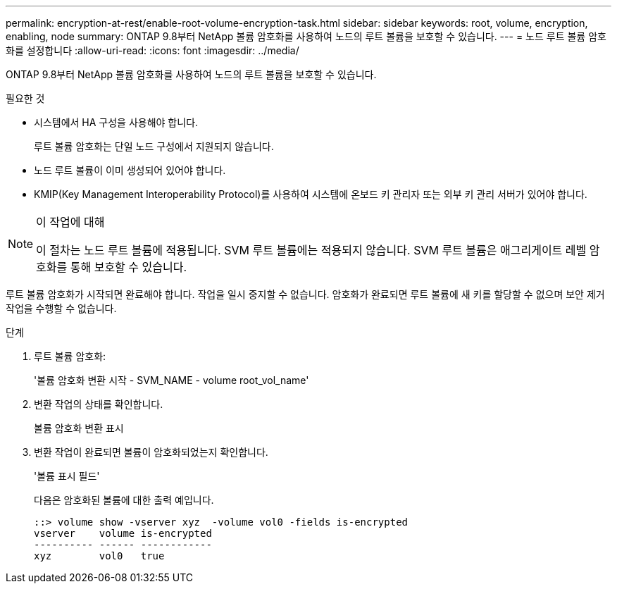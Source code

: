 ---
permalink: encryption-at-rest/enable-root-volume-encryption-task.html 
sidebar: sidebar 
keywords: root, volume, encryption, enabling, node 
summary: ONTAP 9.8부터 NetApp 볼륨 암호화를 사용하여 노드의 루트 볼륨을 보호할 수 있습니다. 
---
= 노드 루트 볼륨 암호화를 설정합니다
:allow-uri-read: 
:icons: font
:imagesdir: ../media/


[role="lead"]
ONTAP 9.8부터 NetApp 볼륨 암호화를 사용하여 노드의 루트 볼륨을 보호할 수 있습니다.

.필요한 것
* 시스템에서 HA 구성을 사용해야 합니다.
+
루트 볼륨 암호화는 단일 노드 구성에서 지원되지 않습니다.

* 노드 루트 볼륨이 이미 생성되어 있어야 합니다.
* KMIP(Key Management Interoperability Protocol)를 사용하여 시스템에 온보드 키 관리자 또는 외부 키 관리 서버가 있어야 합니다.


[NOTE]
.이 작업에 대해
====
이 절차는 노드 루트 볼륨에 적용됩니다. SVM 루트 볼륨에는 적용되지 않습니다. SVM 루트 볼륨은 애그리게이트 레벨 암호화를 통해 보호할 수 있습니다.

====
루트 볼륨 암호화가 시작되면 완료해야 합니다. 작업을 일시 중지할 수 없습니다. 암호화가 완료되면 루트 볼륨에 새 키를 할당할 수 없으며 보안 제거 작업을 수행할 수 없습니다.

.단계
. 루트 볼륨 암호화:
+
'볼륨 암호화 변환 시작 - SVM_NAME - volume root_vol_name'

. 변환 작업의 상태를 확인합니다.
+
볼륨 암호화 변환 표시

. 변환 작업이 완료되면 볼륨이 암호화되었는지 확인합니다.
+
'볼륨 표시 필드'

+
다음은 암호화된 볼륨에 대한 출력 예입니다.

+
[listing]
----
::> volume show -vserver xyz  -volume vol0 -fields is-encrypted
vserver    volume is-encrypted
---------- ------ ------------
xyz        vol0   true
----


